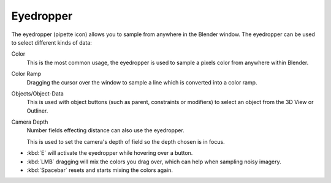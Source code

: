 .. _ui-eyedropper:

**********
Eyedropper
**********

The eyedropper (pipette icon) allows you to sample from anywhere in the Blender window.
The eyedropper can be used to select different kinds of data:

Color
   This is the most common usage, the eyedropper is used to sample a pixels color from anywhere within Blender.
Color Ramp
   Dragging the cursor over the window to sample a line which is converted into a color ramp.
Objects/Object-Data
   This is used with object buttons (such as parent, constraints or modifiers) to
   select an object from the 3D View or Outliner.
Camera Depth
   Number fields effecting distance can also use the eyedropper.

   This is used to set the camera's depth of field so the depth chosen is in focus.

- :kbd:`E` will activate the eyedropper while hovering over a button.
- :kbd:`LMB` dragging will mix the colors you drag over, which can help when sampling noisy imagery.
- :kbd:`Spacebar` resets and starts mixing the colors again.
